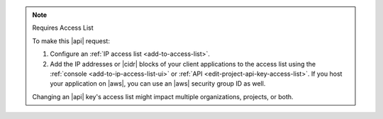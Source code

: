 .. note:: Requires Access List

   To make this |api| request:

   1. Configure an :ref:`IP access list <add-to-access-list>`.
   2. Add the IP addresses or |cidr| blocks of your client applications
      to the access list using the
      :ref:`console <add-to-ip-access-list-ui>` or
      :ref:`API <edit-project-api-key-access-list>`. If you host
      your application on |aws|, you can use an |aws| security group ID
      as well.

   Changing an |api| key's access list might impact multiple organizations, projects, or both.
